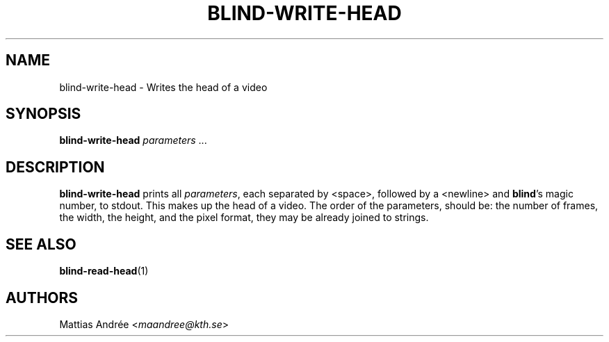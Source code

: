 .TH BLIND-WRITE-HEAD 1 blind
.SH NAME
blind-write-head - Writes the head of a video
.SH SYNOPSIS
.B blind-write-head
.IR parameters " ..."
.SH DESCRIPTION
.B blind-write-head
prints all
.IR parameters ,
each separated by <space>, followed by a
<newline> and
.BR blind 's
magic number, to stdout. This makes up the
head of a video. The order of the parameters,
should be: the number of frames, the width,
the height, and the pixel format, they may
be already joined to strings.
.SH SEE ALSO
.BR blind-read-head (1)
.SH AUTHORS
Mattias Andrée
.RI < maandree@kth.se >

